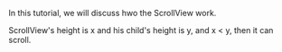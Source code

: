 #+BEGIN_COMMENT
.. title: scroll_view.org
.. date: 2022-06-08
#+END_COMMENT

In this tutorial, we will discuss hwo the ScrollView work.


ScrollView's height is x and his child's height is y, and x < y, then it can scroll.


